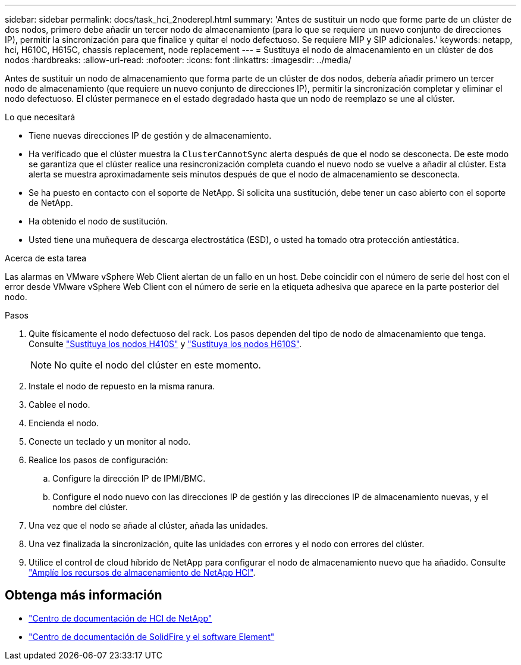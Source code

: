 ---
sidebar: sidebar 
permalink: docs/task_hci_2noderepl.html 
summary: 'Antes de sustituir un nodo que forme parte de un clúster de dos nodos, primero debe añadir un tercer nodo de almacenamiento (para lo que se requiere un nuevo conjunto de direcciones IP), permitir la sincronización para que finalice y quitar el nodo defectuoso. Se requiere MIP y SIP adicionales.' 
keywords: netapp, hci, H610C, H615C, chassis replacement, node replacement 
---
= Sustituya el nodo de almacenamiento en un clúster de dos nodos
:hardbreaks:
:allow-uri-read: 
:nofooter: 
:icons: font
:linkattrs: 
:imagesdir: ../media/


[role="lead"]
Antes de sustituir un nodo de almacenamiento que forma parte de un clúster de dos nodos, debería añadir primero un tercer nodo de almacenamiento (que requiere un nuevo conjunto de direcciones IP), permitir la sincronización completar y eliminar el nodo defectuoso. El clúster permanece en el estado degradado hasta que un nodo de reemplazo se une al clúster.

.Lo que necesitará
* Tiene nuevas direcciones IP de gestión y de almacenamiento.
* Ha verificado que el clúster muestra la `ClusterCannotSync` alerta después de que el nodo se desconecta. De este modo se garantiza que el clúster realice una resincronización completa cuando el nuevo nodo se vuelve a añadir al clúster. Esta alerta se muestra aproximadamente seis minutos después de que el nodo de almacenamiento se desconecta.
* Se ha puesto en contacto con el soporte de NetApp. Si solicita una sustitución, debe tener un caso abierto con el soporte de NetApp.
* Ha obtenido el nodo de sustitución.
* Usted tiene una muñequera de descarga electrostática (ESD), o usted ha tomado otra protección antiestática.


.Acerca de esta tarea
Las alarmas en VMware vSphere Web Client alertan de un fallo en un host. Debe coincidir con el número de serie del host con el error desde VMware vSphere Web Client con el número de serie en la etiqueta adhesiva que aparece en la parte posterior del nodo.

.Pasos
. Quite físicamente el nodo defectuoso del rack. Los pasos dependen del tipo de nodo de almacenamiento que tenga. Consulte link:task_hci_h410srepl.html["Sustituya los nodos H410S"] y link:task_hci_h610srepl.html["Sustituya los nodos H610S"].
+

NOTE: No quite el nodo del clúster en este momento.

. Instale el nodo de repuesto en la misma ranura.
. Cablee el nodo.
. Encienda el nodo.
. Conecte un teclado y un monitor al nodo.
. Realice los pasos de configuración:
+
.. Configure la dirección IP de IPMI/BMC.
.. Configure el nodo nuevo con las direcciones IP de gestión y las direcciones IP de almacenamiento nuevas, y el nombre del clúster.


. Una vez que el nodo se añade al clúster, añada las unidades.
. Una vez finalizada la sincronización, quite las unidades con errores y el nodo con errores del clúster.
. Utilice el control de cloud híbrido de NetApp para configurar el nodo de almacenamiento nuevo que ha añadido. Consulte link:task_hcc_expand_storage.html["Amplíe los recursos de almacenamiento de NetApp HCI"].




== Obtenga más información

* http://docs.netapp.com/hci/index.jsp["Centro de documentación de HCI de NetApp"^]
* http://docs.netapp.com/sfe-122/index.jsp["Centro de documentación de SolidFire y el software Element"^]

